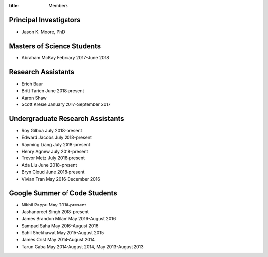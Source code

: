:title: Members

Principal Investigators
=======================

- Jason K. Moore, PhD

Masters of Science Students
===========================

- Abraham McKay February 2017-June 2018

Research Assistants
===================

- Erich Baur
- Britt Tarien June 2018-present
- Aaron Shaw
- Scott Kresie January 2017-September 2017

Undergraduate Research Assistants
=================================

- Roy Gilboa July 2018-present
- Edward Jacobs July 2018-present
- Rayming Liang July 2018-present
- Henry Agnew July 2018-present
- Trevor Metz July 2018-present
- Ada Liu June 2018-present
- Bryn Cloud June 2018-present
- Vivian Tran May 2016-December 2016

Google Summer of Code Students
==============================

- Nikhil Pappu May 2018-present
- Jashanpreet Singh 2018-present
- James Brandon Milam May 2016-August 2016
- Sampad Saha May 2016-August 2016
- Sahil Shekhawat May 2015-August 2015
- James Crist May 2014-August 2014
- Tarun Gaba May 2014-August 2014, May 2013-August 2013
